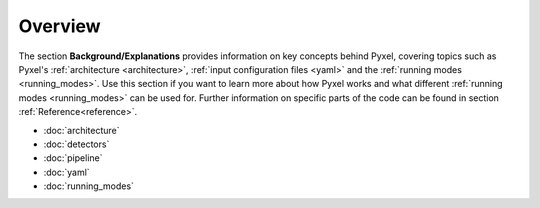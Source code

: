 .. _background:

========
Overview
========

The section  **Background/Explanations** provides information on key concepts behind Pyxel,
covering topics such as Pyxel's :ref:`architecture <architecture>`,
:ref:`input configuration files <yaml>` and the :ref:`running modes <running_modes>`.
Use this section if you want to learn more about how Pyxel works and what different :ref:`running modes <running_modes>` can be used for.
Further information on specific parts of the code can be found in section :ref:`Reference<reference>`.

* :doc:`architecture`
* :doc:`detectors`
* :doc:`pipeline`
* :doc:`yaml`
* :doc:`running_modes`
